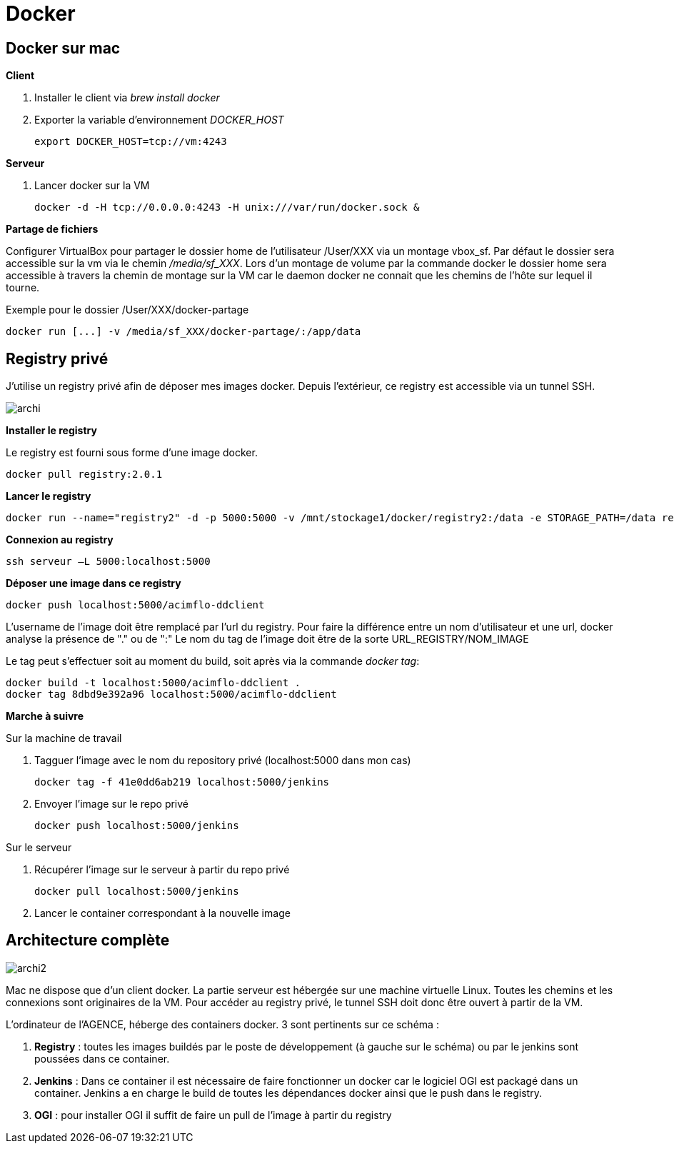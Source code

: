 = Docker

== Docker sur mac

**Client**

. Installer le client via _brew install docker_
. Exporter la variable d'environnement _DOCKER_HOST_

  export DOCKER_HOST=tcp://vm:4243

**Serveur**

. Lancer docker sur la VM

  docker -d -H tcp://0.0.0.0:4243 -H unix:///var/run/docker.sock &

**Partage de fichiers**

Configurer VirtualBox pour partager le dossier home de l'utilisateur /User/XXX via un montage vbox_sf.
Par défaut le dossier sera accessible sur la vm via le chemin _/media/sf_XXX_.
Lors d'un montage de volume par la commande docker le dossier home sera accessible à travers la chemin de montage sur la VM
car le daemon docker ne connait que les chemins de l'hôte sur lequel il tourne.

Exemple pour le dossier /User/XXX/docker-partage

 docker run [...] -v /media/sf_XXX/docker-partage/:/app/data

== Registry privé

J'utilise un registry privé afin de déposer mes images docker.
Depuis l'extérieur, ce registry est accessible via un tunnel SSH.

image::archi.png[align="center"]

**Installer le registry**

Le registry est fourni sous forme d'une image docker.

  docker pull registry:2.0.1

**Lancer le registry**

    docker run --name="registry2" -d -p 5000:5000 -v /mnt/stockage1/docker/registry2:/data -e STORAGE_PATH=/data registry:2.0.1

    
**Connexion au registry**

    ssh serveur –L 5000:localhost:5000

    
**Déposer une image dans ce registry**

  docker push localhost:5000/acimflo-ddclient

L'username de l'image doit être remplacé par l'url du registry. Pour faire la différence entre un nom d'utilisateur et une url, docker analyse la présence de "." ou de ":"
Le nom du tag de l'image doit être de la sorte URL_REGISTRY/NOM_IMAGE

Le tag peut s'effectuer soit au moment du build, soit après via la commande _docker tag_:
   
   docker build -t localhost:5000/acimflo-ddclient .
   docker tag 8dbd9e392a96 localhost:5000/acimflo-ddclient

**Marche à suivre**

+++Sur la machine de travail+++

. Tagguer l'image avec le nom du repository privé (localhost:5000 dans mon cas)
	
	docker tag -f 41e0dd6ab219 localhost:5000/jenkins

. Envoyer l'image sur le repo privé
	
	docker push localhost:5000/jenkins

+++Sur le serveur+++

. Récupérer l'image sur le serveur à partir du repo privé

	docker pull localhost:5000/jenkins

. Lancer le container correspondant à la nouvelle image


== Architecture complète
image::archi2.png[align="center"]

Mac ne dispose que d'un client docker. La partie serveur est hébergée sur une machine virtuelle Linux.
Toutes les chemins et les connexions sont originaires de la VM. Pour accéder au registry privé, le tunnel SSH doit donc
être ouvert à partir de la VM.

L'ordinateur de l'AGENCE, héberge des containers docker. 3 sont pertinents sur ce schéma :

 . **Registry** : toutes les images buildés par le poste de développement (à gauche sur le schéma) ou par le jenkins sont
 poussées dans ce container.
 . **Jenkins** : Dans ce container il est nécessaire de faire fonctionner un docker car le logiciel OGI est packagé dans
 un container. Jenkins a en charge le build de toutes les dépendances docker ainsi que le push dans le registry.
 . **OGI** : pour installer OGI il suffit de faire un pull de l'image à partir du registry

